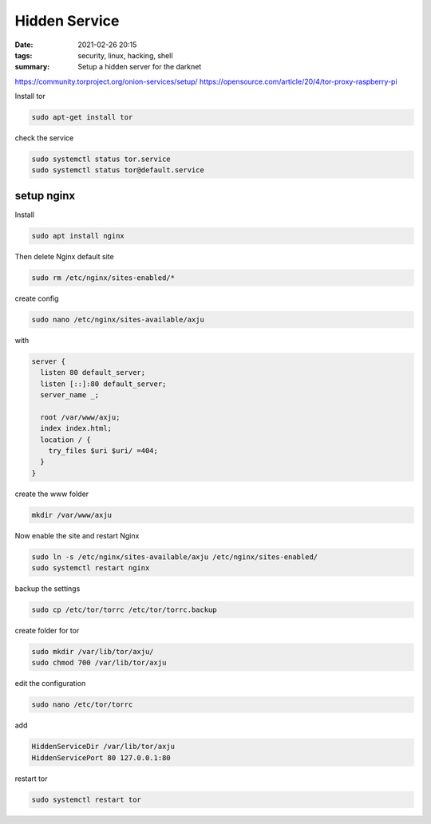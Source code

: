 Hidden Service
==============

.. :status: draft

:date: 2021-02-26 20:15
:tags: security, linux, hacking, shell
:summary: Setup a hidden server for the darknet

https://community.torproject.org/onion-services/setup/
https://opensource.com/article/20/4/tor-proxy-raspberry-pi

Install tor

.. code-block:: bash

  sudo apt-get install tor

check the service

.. code-block:: bash

  sudo systemctl status tor.service
  sudo systemctl status tor@default.service

setup nginx
-----------
Install

.. code-block:: bash

  sudo apt install nginx

Then delete Nginx default site

.. code-block:: bash

  sudo rm /etc/nginx/sites-enabled/*

create config

.. code-block:: bash

  sudo nano /etc/nginx/sites-available/axju

with

.. code-block:: nginx

  server {
    listen 80 default_server;
    listen [::]:80 default_server;
    server_name _;

    root /var/www/axju;
    index index.html;
    location / {
      try_files $uri $uri/ =404;
    }
  }


create the www folder

.. code-block:: nginx

  mkdir /var/www/axju

Now enable the site and restart Nginx

.. code-block:: bash

  sudo ln -s /etc/nginx/sites-available/axju /etc/nginx/sites-enabled/
  sudo systemctl restart nginx

backup the settings

.. code-block:: bash

  sudo cp /etc/tor/torrc /etc/tor/torrc.backup

create folder for tor

.. code-block:: bash

  sudo mkdir /var/lib/tor/axju/
  sudo chmod 700 /var/lib/tor/axju

edit the configuration

.. code-block:: bash

  sudo nano /etc/tor/torrc

add

.. code-block:: bash

  HiddenServiceDir /var/lib/tor/axju
  HiddenServicePort 80 127.0.0.1:80

restart tor

.. code-block:: bash

  sudo systemctl restart tor
